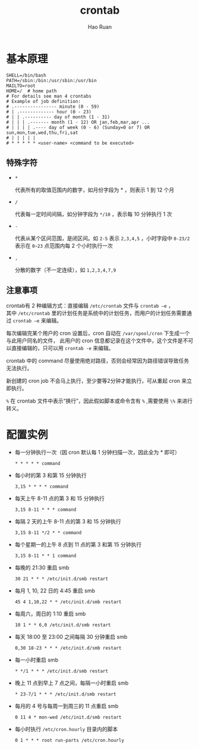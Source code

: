 #+TITLE:     crontab
#+AUTHOR:    Hao Ruan
#+EMAIL:     ruanhao1116@gmail.com
#+LANGUAGE:  en
#+LINK_HOME: http://www.github.com/ruanhao
#+HTML_HEAD: <link rel="stylesheet" type="text/css" href="../css/style.css" />
#+OPTIONS:   H:2 num:nil \n:nil @:t ::t |:t ^:{} _:{} *:t TeX:t LaTeX:t
#+STARTUP:   showall


* 基本原理

[[file:./images/cron-roles.png]]

#+BEGIN_EXAMPLE
  SHELL=/bin/bash
  PATH=/sbin:/bin:/usr/sbin:/usr/bin
  MAILTO=root
  HOME=/  # home path
  # For details see man 4 crontabs
  # Example of job definition:
  # .---------------- minute (0 - 59)
  # | .------------- hour (0 - 23)
  # | | .---------- day of month (1 - 31)
  # | | | .------- month (1 - 12) OR jan,feb,mar,apr ...
  # | | | | .---- day of week (0 - 6) (Sunday=0 or 7) OR sun,mon,tue,wed,thu,fri,sat
  # | | | | |
  # * * * * * <user-name> <command to be executed>
#+END_EXAMPLE


** 特殊字符

- =*=

  代表所有的取值范围内的数字，如月份字段为 * ，则表示 1 到 12 个月

- =/=

  代表每一定时间间隔，如分钟字段为 =*/10= ，表示每 10 分钟执行 1 次

- =-=

  代表从某个区间范围，是闭区间。如 =2-5= 表示 =2,3,4,5= ，小时字段中 =0-23/2= 表示在 =0~23= 点范围内每 2 个小时执行一次

- =,=

  分散的数字（不一定连续），如 =1,2,3,4,7,9=

** 注意事项

crontab有 2 种编辑方式：直接编辑 =/etc/crontab= 文件与 =crontab –e= ，\\
其中 =/etc/crontab= 里的计划任务是系统中的计划任务，而用户的计划任务需要通过 =crontab –e= 来编辑。

每次编辑完某个用户的 cron 设置后，cron 自动在 =/var/spool/cron= 下生成一个与此用户同名的文件，
此用户的 cron 信息都记录在这个文件中，这个文件是不可以直接编辑的，只可以用 =crontab -e= 来编辑。

crontab 中的 command 尽量使用绝对路径，否则会经常因为路径错误导致任务无法执行。

新创建的 cron job 不会马上执行，至少要等2分钟才能执行，可从重起 cron 来立即执行。

=%= 在 crontab 文件中表示“换行”，因此假如脚本或命令含有 =%= ,需要使用 =\%= 来进行转义。



* 配置实例

- 每一分钟执行一次（因 cron 默认每 1 分钟扫描一次，因此全为 * 即可）

  =* * * * * command=

- 每小时的第 3 和第 15 分钟执行

  =3,15 * * * * command=

- 每天上午 8-11 点的第 3 和 15 分钟执行

  =3,15 8-11 * * * command=

- 每隔 2 天的上午 8-11 点的第 3 和 15 分钟执行

  =3,15 8-11 */2 * * command=

- 每个星期一的上午 8 点到 11 点的第 3 和第 15 分钟执行

  =3,15 8-11 * * 1 command=

- 每晚的 21:30 重启 smb

  =30 21 * * * /etc/init.d/smb restart=

- 每月 1, 10, 22 日的 4:45 重启 smb

  =45 4 1,10,22 * * /etc/init.d/smb restart=

- 每周六，周日的 1:10 重启 smb

  =10 1 * * 6,0 /etc/init.d/smb restart=

- 每天 18:00 至 23:00 之间每隔 30 分钟重启 smb

  =0,30 18-23 * * * /etc/init.d/smb restart=

- 每一小时重启 smb

  =* */1 * * * /etc/init.d/smb restart=

- 晚上 11 点到早上 7 点之间，每隔一小时重启 smb

  =* 23-7/1 * * * /etc/init.d/smb restart=

- 每月的 4 号与每周一到周三的 11 点重启 smb

  =0 11 4 * mon-wed /etc/init.d/smb restart=

- 每小时执行 =/etc/cron.hourly= 目录内的脚本

  =0 1 * * * root run-parts /etc/cron.hourly=
